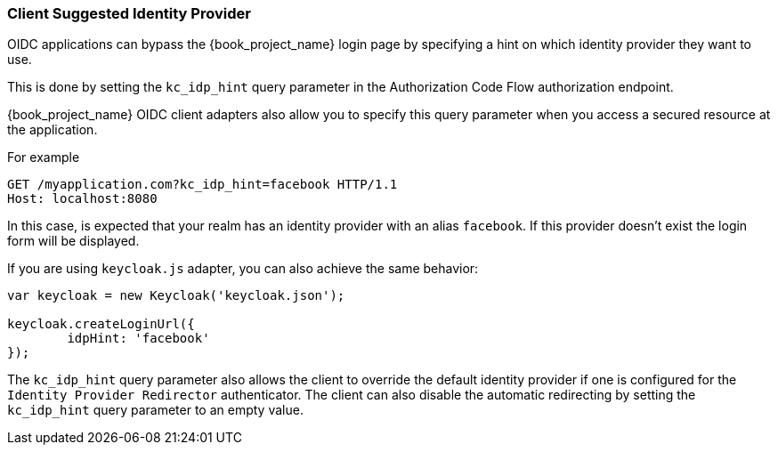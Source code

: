 [[_client_suggested_idp]]
=== Client Suggested Identity Provider

OIDC applications can bypass the {book_project_name} login page by specifying a hint on which
identity provider they want to use.

This is done by setting the `kc_idp_hint` query parameter in the Authorization Code Flow authorization endpoint.

{book_project_name} OIDC client adapters also allow you to specify this query parameter when you access a secured resource
at the application.

For example

[source,java]
----
GET /myapplication.com?kc_idp_hint=facebook HTTP/1.1
Host: localhost:8080
----

In this case, is expected that your realm has an identity provider with an alias `facebook`. If this provider doesn't exist the login form will be displayed.

If you are using `keycloak.js` adapter, you can also achieve the same behavior:

[source,java]
----
var keycloak = new Keycloak('keycloak.json');

keycloak.createLoginUrl({
	idpHint: 'facebook'
});
----

The `kc_idp_hint` query parameter also allows the client to override the default identity provider if one is configured for the `Identity Provider Redirector` authenticator. The client can also disable the automatic redirecting by setting the `kc_idp_hint` query parameter to an empty value.

